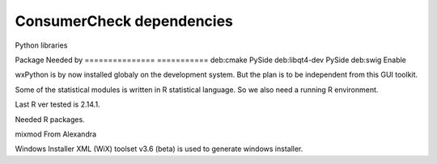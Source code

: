 ============================
 ConsumerCheck dependencies
============================

Python libraries

======== =========== ==============
 Name     Tested ver  Function
======== =========== ==============
numpy     1.6.2       Baisis for statistics and datatype
traits    4.2.0       Event and type automation for Traitsui and Chaco
traitsui  4.2.0       Abstract GUI toolkit
pyface    4.2.0       Traitsui nees this
PySide    1.1.2       Python QT GUI toolkit backend
chaco     4.2.0       Plotting library
enable    4.2.0       Support for Chaco
pyparsing 1.5.6       Needed by Enable, not installed automatic by pip
xlrd      0.8.0       For reading XL spredsheet
openpyxl  1.5.8       For reading XL spredsheet
pytest    2.2.4       Testing framework
pandas    0.8.0       Matrix container
bbfreeze  1.0.0       Extracting stand alone innstalation for Windows


To build and install some Python libraries some tools and development libraries
have to be installed on the development system


=============== ===========
Package          Needed by
=============== ===========
deb:cmake         PySide
deb:libqt4-dev    PySide
deb:swig          Enable


wxPython is by now installed globaly on the development system.
But the plan is to be independent from this GUI toolkit.


Some of the statistical modules is written in R statistical language.
So we also need a running R environment.

Last R ver tested is 2.14.1.

Needed R packages.

========= ================
Name       Description
========= ================
mixmod     From Alexandra


Windows Installer XML (WiX) toolset v3.6 (beta) is used to generate windows installer.

